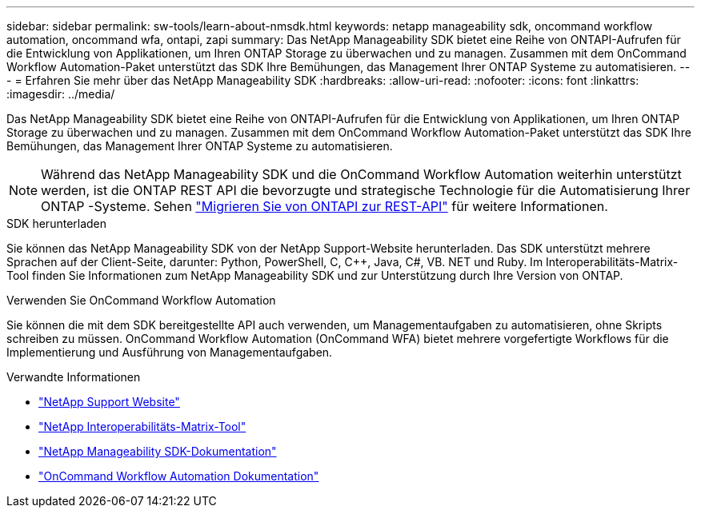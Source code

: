 ---
sidebar: sidebar 
permalink: sw-tools/learn-about-nmsdk.html 
keywords: netapp manageability sdk, oncommand workflow automation, oncommand wfa, ontapi, zapi 
summary: Das NetApp Manageability SDK bietet eine Reihe von ONTAPI-Aufrufen für die Entwicklung von Applikationen, um Ihren ONTAP Storage zu überwachen und zu managen. Zusammen mit dem OnCommand Workflow Automation-Paket unterstützt das SDK Ihre Bemühungen, das Management Ihrer ONTAP Systeme zu automatisieren. 
---
= Erfahren Sie mehr über das NetApp Manageability SDK
:hardbreaks:
:allow-uri-read: 
:nofooter: 
:icons: font
:linkattrs: 
:imagesdir: ../media/


[role="lead"]
Das NetApp Manageability SDK bietet eine Reihe von ONTAPI-Aufrufen für die Entwicklung von Applikationen, um Ihren ONTAP Storage zu überwachen und zu managen. Zusammen mit dem OnCommand Workflow Automation-Paket unterstützt das SDK Ihre Bemühungen, das Management Ihrer ONTAP Systeme zu automatisieren.


NOTE: Während das NetApp Manageability SDK und die OnCommand Workflow Automation weiterhin unterstützt werden, ist die ONTAP REST API die bevorzugte und strategische Technologie für die Automatisierung Ihrer ONTAP -Systeme. Sehen link:../migrate/migration-considerations.html["Migrieren Sie von ONTAPI zur REST-API"] für weitere Informationen.

.SDK herunterladen
Sie können das NetApp Manageability SDK von der NetApp Support-Website herunterladen. Das SDK unterstützt mehrere Sprachen auf der Client-Seite, darunter: Python, PowerShell, C, C++, Java, C#, VB. NET und Ruby. Im Interoperabilitäts-Matrix-Tool finden Sie Informationen zum NetApp Manageability SDK und zur Unterstützung durch Ihre Version von ONTAP.

.Verwenden Sie OnCommand Workflow Automation
Sie können die mit dem SDK bereitgestellte API auch verwenden, um Managementaufgaben zu automatisieren, ohne Skripts schreiben zu müssen. OnCommand Workflow Automation (OnCommand WFA) bietet mehrere vorgefertigte Workflows für die Implementierung und Ausführung von Managementaufgaben.

.Verwandte Informationen
* https://mysupport.netapp.com/site/["NetApp Support Website"^]
* https://www.netapp.com/company/interoperability/["NetApp Interoperabilitäts-Matrix-Tool"^]
* https://mysupport.netapp.com/documentation/docweb/index.html?productID=63638&language=en-US["NetApp Manageability SDK-Dokumentation"^]
* https://docs.netapp.com/us-en/workflow-automation/["OnCommand Workflow Automation Dokumentation"^]

